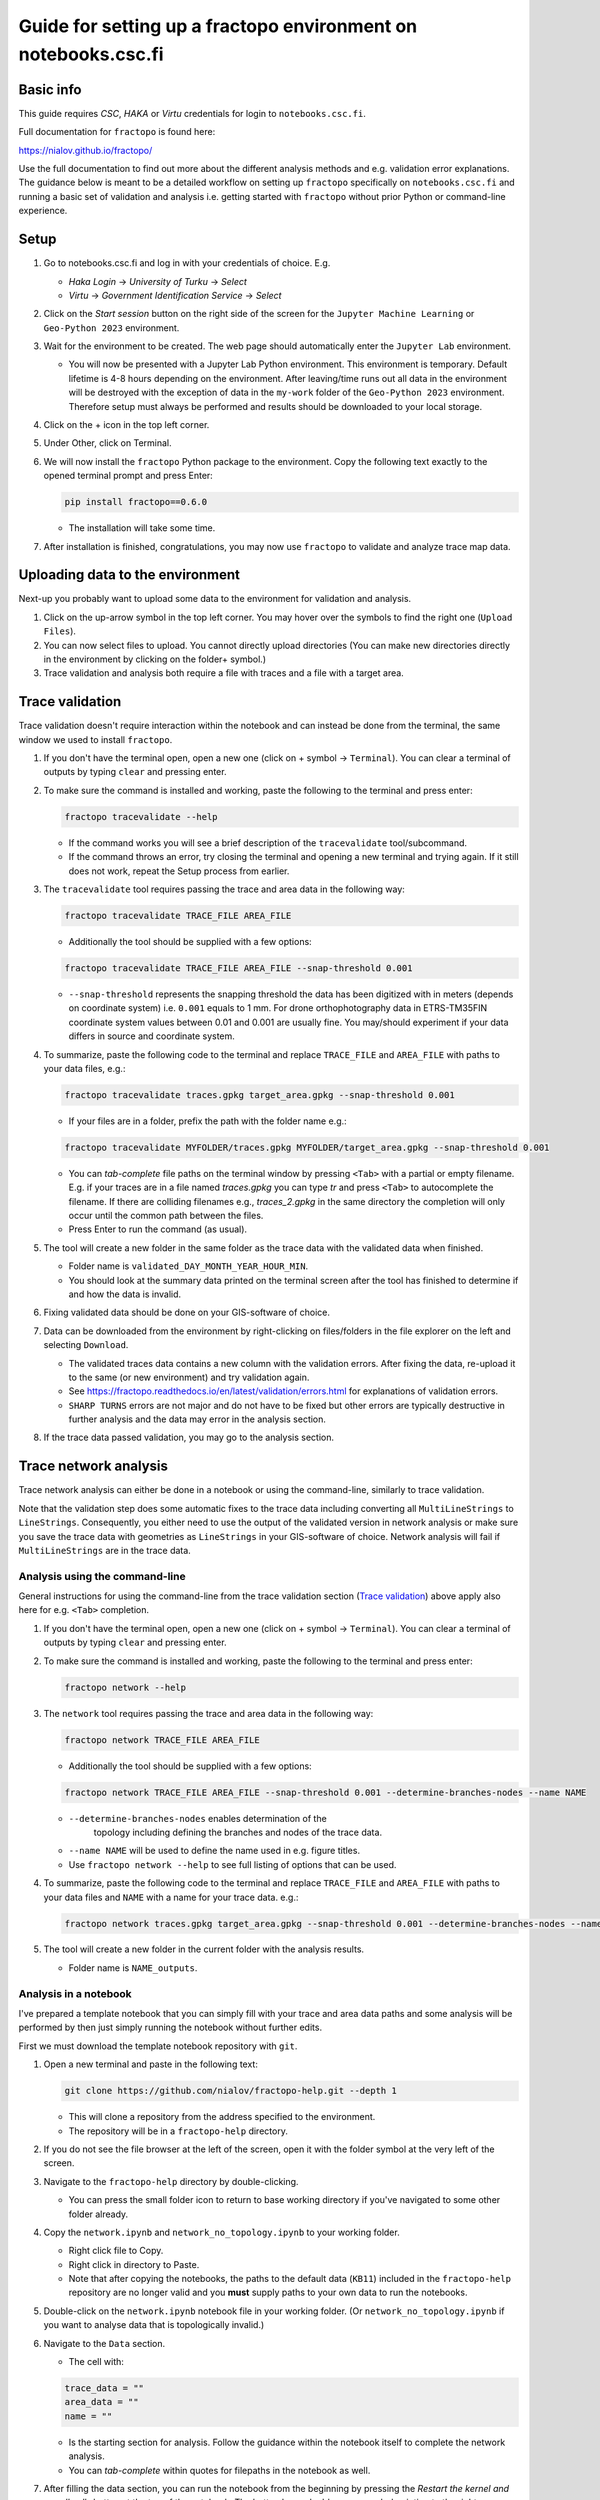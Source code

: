Guide for setting up a fractopo environment on notebooks.csc.fi
================================================================

Basic info
----------

This guide requires *CSC*, *HAKA* or *Virtu* credentials for login to
``notebooks.csc.fi``.

Full documentation for ``fractopo`` is found here:

https://nialov.github.io/fractopo/

Use the full documentation to find out more about the different analysis
methods and e.g. validation error explanations. The guidance below is
meant to be a detailed workflow on setting up ``fractopo`` specifically
on ``notebooks.csc.fi`` and running a basic set of validation and
analysis i.e. getting started with ``fractopo`` without prior Python or
command-line experience.

Setup
-----

1. Go to notebooks.csc.fi and log in with your credentials of choice.
   E.g.

   -  *Haka Login* -> *University of Turku* -> *Select*
   -  *Virtu* -> *Government Identification Service* -> *Select*

2. Click on the *Start session* button on the right side of the screen
   for the ``Jupyter Machine Learning`` or ``Geo-Python 2023``
   environment.
3. Wait for the environment to be created. The web page should
   automatically enter the ``Jupyter Lab`` environment.

   -  You will now be presented with a Jupyter Lab Python environment.
      This environment is temporary. Default lifetime is 4-8 hours
      depending on the environment. After leaving/time runs out all data
      in the environment will be destroyed with the exception of data in
      the ``my-work`` folder of the ``Geo-Python 2023`` environment.
      Therefore setup must always be performed and results should be
      downloaded to your local storage.

4. Click on the + icon in the top left corner.

5. Under Other, click on Terminal.

6. We will now install the ``fractopo`` Python package to the
   environment. Copy the following text exactly to the opened terminal
   prompt and press Enter:

   .. code:: bash

      pip install fractopo==0.6.0

   -  The installation will take some time.

7. After installation is finished, congratulations, you may now use
   ``fractopo`` to validate and analyze trace map data.

Uploading data to the environment
---------------------------------

Next-up you probably want to upload some data to the environment for
validation and analysis.

1. Click on the up-arrow symbol in the top left corner. You may hover
   over the symbols to find the right one (``Upload Files``).
2. You can now select files to upload. You cannot directly upload
   directories (You can make new directories directly in the environment
   by clicking on the folder+ symbol.)
3. Trace validation and analysis both require a file with traces and a
   file with a target area.

Trace validation
----------------

Trace validation doesn't require interaction within the notebook and can
instead be done from the terminal, the same window we used to install
``fractopo``.

1. If you don't have the terminal open, open a new one (click on +
   symbol -> ``Terminal``). You can clear a terminal of outputs by
   typing ``clear`` and pressing enter.

2. To make sure the command is installed and working, paste the
   following to the terminal and press enter:

   .. code:: bash

      fractopo tracevalidate --help

   -  If the command works you will see a brief description of the
      ``tracevalidate`` tool/subcommand.
   -  If the command throws an error, try closing the terminal and
      opening a new terminal and trying again. If it still does not
      work, repeat the Setup process from earlier.

3. The ``tracevalidate`` tool requires passing the trace and area data
   in the following way:

   .. code:: bash

      fractopo tracevalidate TRACE_FILE AREA_FILE

   -  Additionally the tool should be supplied with a few options:

   .. code:: bash

      fractopo tracevalidate TRACE_FILE AREA_FILE --snap-threshold 0.001

   -  ``--snap-threshold`` represents the snapping threshold the data
      has been digitized with in meters (depends on coordinate system)
      i.e. ``0.001`` equals to 1 mm. For drone orthophotography data in
      ETRS-TM35FIN coordinate system values between 0.01 and 0.001 are
      usually fine. You may/should experiment if your data differs in
      source and coordinate system.

4. To summarize, paste the following code to the terminal and replace
   ``TRACE_FILE`` and ``AREA_FILE`` with paths to your data files, e.g.:

   .. code:: bash

      fractopo tracevalidate traces.gpkg target_area.gpkg --snap-threshold 0.001

   -  If your files are in a folder, prefix the path with the folder
      name e.g.:

   .. code:: bash

      fractopo tracevalidate MYFOLDER/traces.gpkg MYFOLDER/target_area.gpkg --snap-threshold 0.001

   -  You can *tab-complete* file paths on the terminal window by
      pressing ``<Tab>`` with a partial or empty filename. E.g. if your
      traces are in a file named *traces.gpkg* you can type *tr* and
      press ``<Tab>`` to autocomplete the filename. If there are colliding
      filenames e.g., *traces_2.gpkg* in the same directory the
      completion will only occur until the common path between the
      files.
   -  Press Enter to run the command (as usual).

5. The tool will create a new folder in the same folder as the trace
   data with the validated data when finished.

   -  Folder name is ``validated_DAY_MONTH_YEAR_HOUR_MIN``.
   -  You should look at the summary data printed on the terminal screen
      after the tool has finished to determine if and how the data is
      invalid.

6. Fixing validated data should be done on your GIS-software of choice.

7. Data can be downloaded from the environment by right-clicking on
   files/folders in the file explorer on the left and selecting
   ``Download``.

   -  The validated traces data contains a new column with the
      validation errors. After fixing the data, re-upload it to the same
      (or new environment) and try validation again.
   -  See
      https://fractopo.readthedocs.io/en/latest/validation/errors.html
      for explanations of validation errors.
   -  ``SHARP TURNS`` errors are not major and do not have to be fixed
      but other errors are typically destructive in further analysis and
      the data may error in the analysis section.

8. If the trace data passed validation, you may go to the analysis
   section.

Trace network analysis
----------------------

Trace network analysis  can either be done in a notebook or using
the command-line, similarly to trace validation.

Note that the validation step does some automatic fixes to the trace
data including converting all ``MultiLineStrings`` to ``LineStrings``.
Consequently, you either need to use the output of the validated version
in network analysis or make sure you save the trace data with geometries
as ``LineStrings`` in your GIS-software of choice. Network analysis will
fail if ``MultiLineStrings`` are in the trace data.

Analysis using the command-line
~~~~~~~~~~~~~~~~~~~~~~~~~~~~~~~

General instructions for using the command-line from the trace
validation section (`Trace validation <Trace validation>`__) above apply also here for
e.g. ``<Tab>`` completion.

1. If you don't have the terminal open, open a new one (click on +
   symbol -> ``Terminal``). You can clear a terminal of outputs by
   typing ``clear`` and pressing enter.

2. To make sure the command is installed and working, paste the
   following to the terminal and press enter:

   .. code:: bash

      fractopo network --help

3. The ``network`` tool requires passing the trace and area data
   in the following way:

   .. code:: bash

      fractopo network TRACE_FILE AREA_FILE

   -  Additionally the tool should be supplied with a few options:

   .. code:: bash

      fractopo network TRACE_FILE AREA_FILE --snap-threshold 0.001 --determine-branches-nodes --name NAME

   - ``--determine-branches-nodes`` enables determination of the
      topology including defining the branches and nodes of the trace
      data.

   -  ``--name NAME`` will be used to define the name used in e.g.
      figure titles.

   -  Use ``fractopo network --help`` to see full listing of options that
      can be used.

4. To summarize, paste the following code to the terminal and replace
   ``TRACE_FILE`` and ``AREA_FILE`` with paths to your data files
   and ``NAME`` with a name for your trace data. e.g.:

   .. code:: bash

      fractopo network traces.gpkg target_area.gpkg --snap-threshold 0.001 --determine-branches-nodes --name NAME

5. The tool will create a new folder in the current folder with
   the analysis results.

   -  Folder name is ``NAME_outputs``.

Analysis in a notebook
~~~~~~~~~~~~~~~~~~~~~~

I've prepared a template notebook that you can simply fill with your
trace and area data paths and some analysis will be performed by then
just simply running the notebook without further edits.

First we must download the template notebook repository with ``git``.

1. Open a new terminal and paste in the following text:

   .. code:: bash

      git clone https://github.com/nialov/fractopo-help.git --depth 1

   -  This will clone a repository from the address specified to the
      environment.
   -  The repository will be in a ``fractopo-help`` directory.

2. If you do not see the file browser at the left of the screen, open it
   with the folder symbol at the very left of the screen.

3. Navigate to the ``fractopo-help`` directory by double-clicking.

   -  You can press the small folder icon to return to base working
      directory if you've navigated to some other folder already.

4. Copy the ``network.ipynb`` and ``network_no_topology.ipynb`` to your working
   folder.

   -  Right click file to Copy.
   -  Right click in directory to Paste.
   -  Note that after copying the notebooks, the paths to the default
      data (``KB11``) included in the ``fractopo-help`` repository are
      no longer valid and you **must** supply paths to your own data to
      run the notebooks.

5. Double-click on the ``network.ipynb`` notebook file in your working
   folder. (Or ``network_no_topology.ipynb`` if you want to analyse
   data that is topologically invalid.)

6. Navigate to the ``Data`` section.

   -  The cell with:

   .. code:: python

      trace_data = ""
      area_data = ""
      name = ""

   -  Is the starting section for analysis. Follow the guidance within
      the notebook itself to complete the network analysis.
   -  You can *tab-complete* within quotes for filepaths in the notebook
      as well.

7. After filling the data section, you can run the notebook from the
   beginning by pressing the *Restart the kernel and run all cells*
   button at the top of the notebook. The button has a double arrow
   symbol pointing to the right.

Final notes
-----------

-  The environment is **temporary**. Download all results when you are
   finished.
-  If you want to rerun analyses from the notebook, you should usually
   use the *Restart Kernel and Run All Cells...* option at the top of
   the notebook as this will take care of cleaning previous output
   directories.
-  Target area geometry type for network analysis must be a ``Polygon``
   or ``MultiPolygon``. Multiple geometries are allowed.
-  Issues related to the guidance provided here can be posted in
   https://github.com/nialov/fractopo-help/issues
-  Issues that you believe are related to ``fractopo`` functionality can
   be posted here https://github.com/nialov/fractopo/issues

Guide changes
-------------

2024-03-19
~~~~~~~~~~

``fractopo`` version locked to 0.6.0. Updated documentation to fit
changes of ``fractopo`` and ``notebooks.csc.fi``.

2022-02-02
~~~~~~~~~~

``fractopo`` version locked to 0.2.5. Fixed length distribution description
attribute call.

2022-01-13
~~~~~~~~~~

``fractopo`` version locked to 0.2.3. Added notebook for analysing trace data
when you do not want to determine topological properties of the trace network
due to e.g. topologically invalid data. The notebook allows trace length
distributions and azimuth rose plotting.

2021-09-22
~~~~~~~~~~

``fractopo`` version locked to 0.2.1 and ``tracevalidate`` is now a subcommand
of ``fractopo``. Look carefully at new example commands and run ``fractopo
--help`` and ``fractopo tracevalidate --help`` to see always up-to-date
available commands and help.

